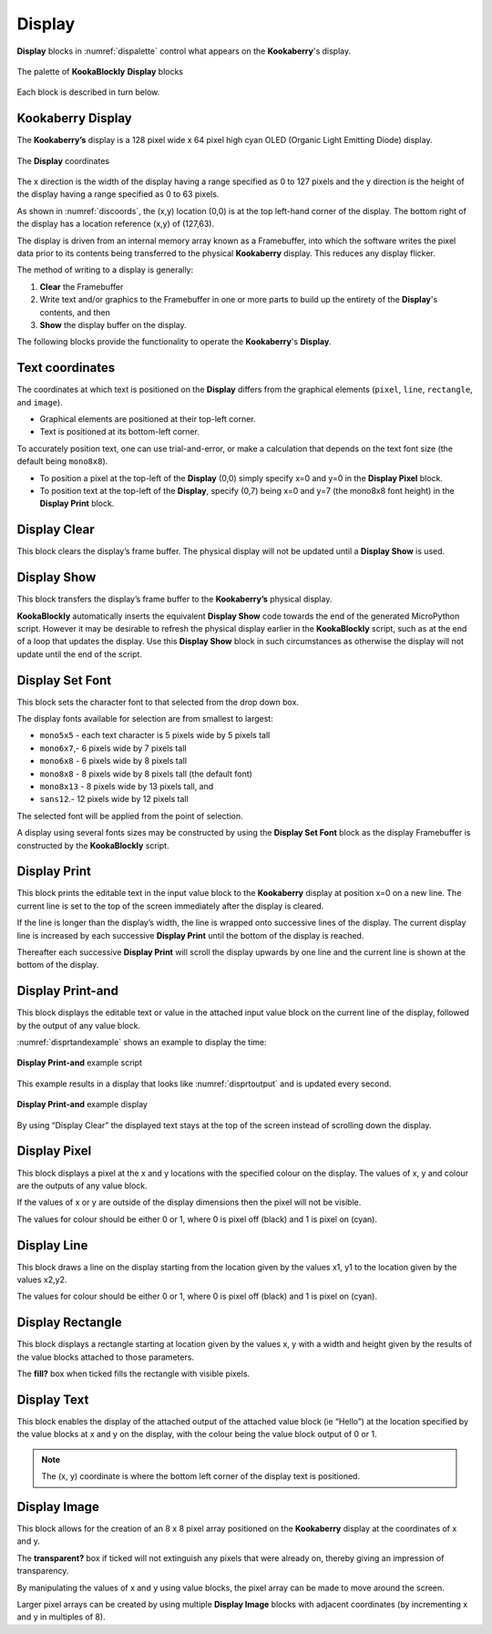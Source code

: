 -------
Display
-------

**Display** blocks in :numref:`dispalette` control what appears on the **Kookaberry**'s display.

.. _dispalette:
.. figure:: images/display-palette.png
   :scale: 50%
   :align: center
   
   The palette of **KookaBlockly** **Display** blocks


Each block is described in turn below.


Kookaberry Display
------------------

The **Kookaberry’s** display is a 128 pixel wide x 64 pixel high cyan OLED (Organic Light Emitting Diode) display.  

.. _discoords:
.. figure:: images/display-coordinates.png
   :width: 300
   :align: center
   
   The **Display** coordinates


The x direction is the width of the display having a range specified as 0 to 127 pixels and the y direction 
is the height of the display having a range specified as 0 to 63 pixels.  

As shown in :numref:`discoords`, the (x,y) location (0,0) is at the top left-hand corner of the display.  
The bottom right of the display has a location reference (x,y) of (127,63).

The display is driven from an internal memory array known as a Framebuffer, 
into which the software writes the pixel data prior to its contents being transferred to the physical **Kookaberry** display.  
This reduces any display flicker.  

The method of writing to a display is generally:

1.	**Clear** the Framebuffer
2.	Write text and/or graphics to the Framebuffer in one or more parts to build up the entirety of the **Display**'s contents, and then
3. **Show** the display buffer on the display.

The following blocks provide the functionality to operate the **Kookaberry**'s **Display**.

Text coordinates
----------------

The coordinates at which text is positioned on the **Display** differs from the graphical elements (``pixel``, ``line``, ``rectangle``, and ``image``).

*  Graphical elements are positioned at their top-left corner.
*  Text is positioned at its bottom-left corner.

To accurately position text, one can use trial-and-error, or make a calculation that depends on the text font size (the default being ``mono8x8``).

* To position a pixel at the top-left of the **Display** (0,0) simply specify x=0 and y=0 in the **Display Pixel** block.
* To position text at the top-left of the **Display**, specify (0,7) being x=0 and y=7 (the mono8x8 font height) in the **Display Print** block.

Display Clear
-------------
 
This block clears the display’s frame buffer.  The physical display will not be updated until a **Display Show** is used.

.. image:: images/display-clear.png
   :scale: 50%
   :align: center
   

Display Show
------------
 
This block transfers the display’s frame buffer to the **Kookaberry’s** physical display.  

.. image:: images/display-show.png
   :scale: 50%
   :align: center


**KookaBlockly** automatically inserts the equivalent **Display Show** code towards the end of the generated MicroPython script.
However it may be desirable to refresh the physical display earlier in the **KookaBlockly** script, 
such as at the end of a loop that updates the display.  
Use this **Display Show** block in such circumstances as otherwise the display will not update until the end of the script.


Display Set Font
----------------
 
This block sets the character font to that selected from the drop down box.  

.. image:: images/display-setfont.png
   :scale: 50%
   :align: center
   

The display fonts available for selection are from smallest to largest: 

* ``mono5x5`` - each text character is 5  pixels wide by 5 pixels tall

* ``mono6x7``,- 6 pixels wide by 7 pixels tall

* ``mono6x8`` - 6 pixels wide by 8 pixels tall

* ``mono8x8`` - 8 pixels wide by 8 pixels tall (the default font)

* ``mono8x13`` - 8 pixels wide by 13 pixels tall, and 

* ``sans12``.- 12 pixels wide by 12 pixels tall

The selected font will be applied from the point of selection.

A display using several fonts sizes may be constructed by using the **Display Set Font** block 
as the display Framebuffer is constructed by the **KookaBlockly** script.

Display Print
-------------
 
This block prints the editable text in the input value block to the **Kookaberry** display at position x=0 on a new line.  
The current line is set to the top of the screen immediately after the display is cleared. 

.. image:: images/display-print.png
   :scale: 50%
   :align: center
   

If the line is longer than the display’s width, the line is wrapped onto successive lines of the display. 
The current display line is increased by each successive **Display Print** until the bottom of the display is reached.  

Thereafter each successive **Display Print** will scroll the display upwards by one line and the current line is shown at the bottom of the display.

Display Print-and
-----------------
 
This block displays the editable text or value in the attached input value block on the current line of the display, 
followed by the output of any value block.

.. image:: images/display-print-and.png
   :scale: 50%
   :align: center
   

:numref:`disprtandexample` shows an example to display the time:

.. _disprtandexample:
.. figure:: images/display-print-and-example.png
   :scale: 50%
   :align: center
   
   **Display Print-and** example script


This example results in a display that looks like :numref:`disprtoutput` and is updated every second. 

.. _disprtoutput:
.. figure:: images/display-print-and-tw.png
   :height: 200
   :align: center
   
   **Display Print-and** example display

By using “Display Clear” the displayed text stays at the top of the screen instead of scrolling down the display.


Display Pixel
-------------
 
This block displays a pixel at the x and y locations with the specified colour on the display.  The 
values of x, y and colour are the outputs of any value block.  

.. image:: images/display-pixel.png
   :scale: 50%
   :align: center
   

If the values of x or y are outside of the display dimensions then the pixel will not be visible.  

The values for colour should be either 0 or 1, where 0 is pixel off (black) and 1 is pixel on (cyan).

Display Line
------------

This block draws a line on the display starting from the location given by the values x1, y1 to the 
location given by the values x2,y2.  

.. image:: images/display-line.png
   :scale: 50%
   :align: center


The values for colour should be either 0 or 1, where 0 is pixel off (black) and 1 is pixel on (cyan).


Display Rectangle
-----------------

This block displays a rectangle starting at location given by the values  x, y  with a width and 
height given by the results of the value blocks attached to those parameters.

.. image:: images/display-rectangle.png
   :scale: 50%
   :align: center


The **fill?** box when ticked fills the rectangle with visible pixels.


Display Text
------------

This block enables the display of the attached output of the attached value block (ie “Hello”) at 
the location specified by the value blocks at x and y on the display, with the colour being the 
value block output of 0 or 1.

.. image:: images/display-text.png
   :scale: 50%
   :align: center
   


.. note::    The (x, y) coordinate is where the bottom left corner of the display text is positioned.


Display Image
-------------

This block allows for the creation of an 8 x 8 pixel array positioned on the **Kookaberry** display at the coordinates of x and y.

.. image:: images/display-image.png
   :scale: 50%
   :align: center
   

The **transparent?** box if ticked will not extinguish any pixels that were already on, thereby giving an 
impression of transparency.

By manipulating the values of x and y using value blocks, the pixel array can be made to move 
around the screen.  

Larger pixel arrays can be created by using multiple **Display Image** blocks with adjacent coordinates (by incrementing x and y in multiples of 8).
